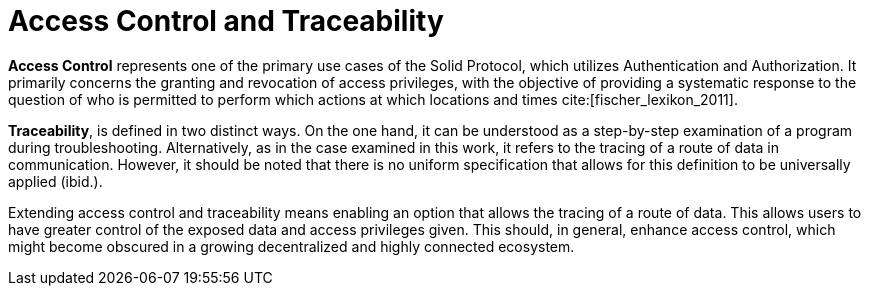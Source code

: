 = Access Control and Traceability

*Access Control* represents one of the primary use cases of the Solid Protocol, which utilizes Authentication and Authorization.
It primarily concerns the granting and revocation of access privileges, with the objective of providing a systematic response to the question of who is permitted to perform which actions at which locations and times cite:[fischer_lexikon_2011].

*Traceability*, is defined in two distinct ways.
On the one hand, it can be understood as a step-by-step examination of a program during troubleshooting.
Alternatively, as in the case examined in this work, it refers to the tracing of a route of data in communication.
However, it should be noted that there is no uniform specification that allows for this definition to be universally applied (ibid.).

Extending access control and traceability means enabling an option that allows the tracing of a route of data.
This allows users to have greater control of the exposed data and access privileges given.
This should, in general, enhance access control, which might become obscured in a growing decentralized and highly connected ecosystem.